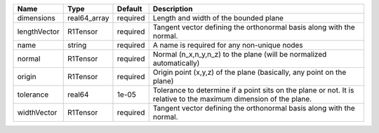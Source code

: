 

============ ============ ======== ================================================================================================================= 
Name         Type         Default  Description                                                                                                       
============ ============ ======== ================================================================================================================= 
dimensions   real64_array required Length and width of the bounded plane                                                                             
lengthVector R1Tensor     required Tangent vector defining the orthonormal basis along with the normal.                                              
name         string       required A name is required for any non-unique nodes                                                                       
normal       R1Tensor     required Normal (n_x,n_y,n_z) to the plane (will be normalized automatically)                                              
origin       R1Tensor     required Origin point (x,y,z) of the plane (basically, any point on the plane)                                             
tolerance    real64       1e-05    Tolerance to determine if a point sits on the plane or not. It is relative to the maximum dimension of the plane. 
widthVector  R1Tensor     required Tangent vector defining the orthonormal basis along with the normal.                                              
============ ============ ======== ================================================================================================================= 


